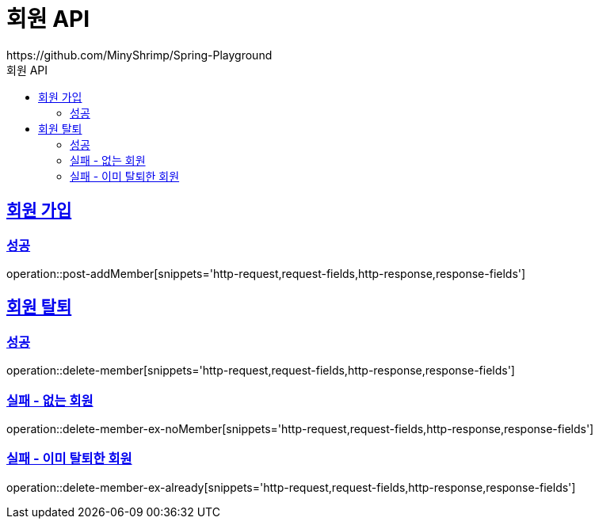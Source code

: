 = 회원 API
https://github.com/MinyShrimp/Spring-Playground
:doctype: book
:icons: font
:source-highlighter: highlightjs
:toc: left
:toc-title: 회원 API
:toclevels: 2
:sectlinks:

[[Member-Add]]
== 회원 가입

=== 성공

operation::post-addMember[snippets='http-request,request-fields,http-response,response-fields']

[[Member-Delete]]
== 회원 탈퇴

=== 성공

operation::delete-member[snippets='http-request,request-fields,http-response,response-fields']

[[Member-Delete-EX-NoMember]]
=== 실패 - 없는 회원

operation::delete-member-ex-noMember[snippets='http-request,request-fields,http-response,response-fields']

[[Member-Delete-EX-Already]]
=== 실패 - 이미 탈퇴한 회원

operation::delete-member-ex-already[snippets='http-request,request-fields,http-response,response-fields']
